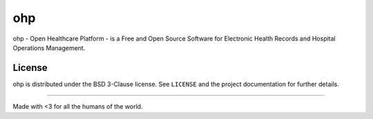 ===
ohp
===

ohp - Open Healthcare Platform - is a Free and Open Source Software for Electronic Health Records and Hospital Operations Management.

License
=======

ohp is distributed under the BSD 3-Clause license. See ``LICENSE`` and the project documentation for further details.


----

Made with <3 for all the humans of the world.
